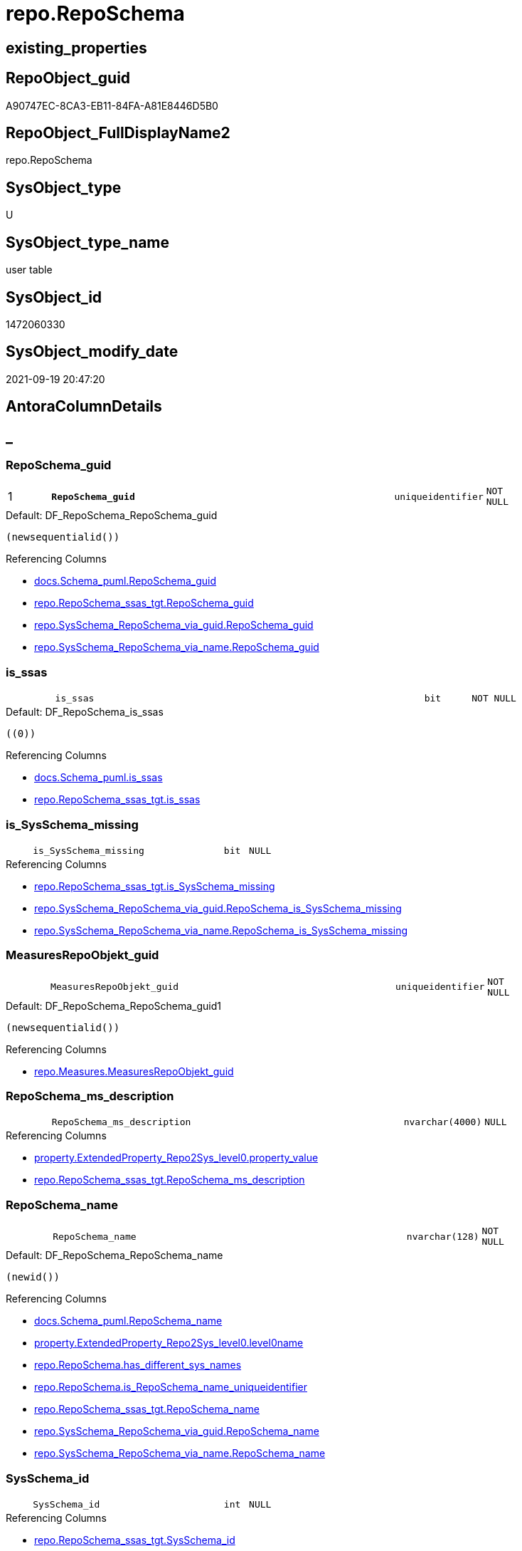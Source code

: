 // tag::HeaderFullDisplayName[]
= repo.RepoSchema
// end::HeaderFullDisplayName[]

== existing_properties

// tag::existing_properties[]
:ExistsProperty--antorareferencedlist:
:ExistsProperty--antorareferencinglist:
:ExistsProperty--is_repo_managed:
:ExistsProperty--is_ssas:
:ExistsProperty--pk_index_guid:
:ExistsProperty--pk_indexpatterncolumndatatype:
:ExistsProperty--pk_indexpatterncolumnname:
:ExistsProperty--referencedobjectlist:
:ExistsProperty--FK:
:ExistsProperty--AntoraIndexList:
:ExistsProperty--Columns:
// end::existing_properties[]

== RepoObject_guid

// tag::RepoObject_guid[]
A90747EC-8CA3-EB11-84FA-A81E8446D5B0
// end::RepoObject_guid[]

== RepoObject_FullDisplayName2

// tag::RepoObject_FullDisplayName2[]
repo.RepoSchema
// end::RepoObject_FullDisplayName2[]

== SysObject_type

// tag::SysObject_type[]
U 
// end::SysObject_type[]

== SysObject_type_name

// tag::SysObject_type_name[]
user table
// end::SysObject_type_name[]

== SysObject_id

// tag::SysObject_id[]
1472060330
// end::SysObject_id[]

== SysObject_modify_date

// tag::SysObject_modify_date[]
2021-09-19 20:47:20
// end::SysObject_modify_date[]

== AntoraColumnDetails

// tag::AntoraColumnDetails[]
[discrete]
== _


[#column-reposchemaunderlineguid]
=== RepoSchema_guid

[cols="d,8m,m,m,m,d"]
|===
|1
|*RepoSchema_guid*
|uniqueidentifier
|NOT NULL
|
|
|===

.Default: DF_RepoSchema_RepoSchema_guid
....
(newsequentialid())
....

.Referencing Columns
--
* xref:docs.schema_puml.adoc#column-reposchemaunderlineguid[+docs.Schema_puml.RepoSchema_guid+]
* xref:repo.reposchema_ssas_tgt.adoc#column-reposchemaunderlineguid[+repo.RepoSchema_ssas_tgt.RepoSchema_guid+]
* xref:repo.sysschema_reposchema_via_guid.adoc#column-reposchemaunderlineguid[+repo.SysSchema_RepoSchema_via_guid.RepoSchema_guid+]
* xref:repo.sysschema_reposchema_via_name.adoc#column-reposchemaunderlineguid[+repo.SysSchema_RepoSchema_via_name.RepoSchema_guid+]
--


[#column-isunderlinessas]
=== is_ssas

[cols="d,8m,m,m,m,d"]
|===
|
|is_ssas
|bit
|NOT NULL
|
|
|===

.Default: DF_RepoSchema_is_ssas
....
((0))
....

.Referencing Columns
--
* xref:docs.schema_puml.adoc#column-isunderlinessas[+docs.Schema_puml.is_ssas+]
* xref:repo.reposchema_ssas_tgt.adoc#column-isunderlinessas[+repo.RepoSchema_ssas_tgt.is_ssas+]
--


[#column-isunderlinesysschemaunderlinemissing]
=== is_SysSchema_missing

[cols="d,8m,m,m,m,d"]
|===
|
|is_SysSchema_missing
|bit
|NULL
|
|
|===

.Referencing Columns
--
* xref:repo.reposchema_ssas_tgt.adoc#column-isunderlinesysschemaunderlinemissing[+repo.RepoSchema_ssas_tgt.is_SysSchema_missing+]
* xref:repo.sysschema_reposchema_via_guid.adoc#column-reposchemaunderlineisunderlinesysschemaunderlinemissing[+repo.SysSchema_RepoSchema_via_guid.RepoSchema_is_SysSchema_missing+]
* xref:repo.sysschema_reposchema_via_name.adoc#column-reposchemaunderlineisunderlinesysschemaunderlinemissing[+repo.SysSchema_RepoSchema_via_name.RepoSchema_is_SysSchema_missing+]
--


[#column-measuresrepoobjektunderlineguid]
=== MeasuresRepoObjekt_guid

[cols="d,8m,m,m,m,d"]
|===
|
|MeasuresRepoObjekt_guid
|uniqueidentifier
|NOT NULL
|
|
|===

.Default: DF_RepoSchema_RepoSchema_guid1
....
(newsequentialid())
....

.Referencing Columns
--
* xref:repo.measures.adoc#column-measuresrepoobjektunderlineguid[+repo.Measures.MeasuresRepoObjekt_guid+]
--


[#column-reposchemaunderlinemsunderlinedescription]
=== RepoSchema_ms_description

[cols="d,8m,m,m,m,d"]
|===
|
|RepoSchema_ms_description
|nvarchar(4000)
|NULL
|
|
|===

.Referencing Columns
--
* xref:property.extendedproperty_repo2sys_level0.adoc#column-propertyunderlinevalue[+property.ExtendedProperty_Repo2Sys_level0.property_value+]
* xref:repo.reposchema_ssas_tgt.adoc#column-reposchemaunderlinemsunderlinedescription[+repo.RepoSchema_ssas_tgt.RepoSchema_ms_description+]
--


[#column-reposchemaunderlinename]
=== RepoSchema_name

[cols="d,8m,m,m,m,d"]
|===
|
|RepoSchema_name
|nvarchar(128)
|NOT NULL
|
|
|===

.Default: DF_RepoSchema_RepoSchema_name
....
(newid())
....

.Referencing Columns
--
* xref:docs.schema_puml.adoc#column-reposchemaunderlinename[+docs.Schema_puml.RepoSchema_name+]
* xref:property.extendedproperty_repo2sys_level0.adoc#column-level0name[+property.ExtendedProperty_Repo2Sys_level0.level0name+]
* xref:repo.reposchema.adoc#column-hasunderlinedifferentunderlinesysunderlinenames[+repo.RepoSchema.has_different_sys_names+]
* xref:repo.reposchema.adoc#column-isunderlinereposchemaunderlinenameunderlineuniqueidentifier[+repo.RepoSchema.is_RepoSchema_name_uniqueidentifier+]
* xref:repo.reposchema_ssas_tgt.adoc#column-reposchemaunderlinename[+repo.RepoSchema_ssas_tgt.RepoSchema_name+]
* xref:repo.sysschema_reposchema_via_guid.adoc#column-reposchemaunderlinename[+repo.SysSchema_RepoSchema_via_guid.RepoSchema_name+]
* xref:repo.sysschema_reposchema_via_name.adoc#column-reposchemaunderlinename[+repo.SysSchema_RepoSchema_via_name.RepoSchema_name+]
--


[#column-sysschemaunderlineid]
=== SysSchema_id

[cols="d,8m,m,m,m,d"]
|===
|
|SysSchema_id
|int
|NULL
|
|
|===

.Referencing Columns
--
* xref:repo.reposchema_ssas_tgt.adoc#column-sysschemaunderlineid[+repo.RepoSchema_ssas_tgt.SysSchema_id+]
* xref:repo.sysschema_reposchema_via_guid.adoc#column-reposchemaunderlinesysschemaunderlineid[+repo.SysSchema_RepoSchema_via_guid.RepoSchema_SysSchema_id+]
* xref:repo.sysschema_reposchema_via_name.adoc#column-reposchemaunderlinesysschemaunderlineid[+repo.SysSchema_RepoSchema_via_name.RepoSchema_SysSchema_id+]
--


[#column-sysschemaunderlinename]
=== SysSchema_name

[cols="d,8m,m,m,m,d"]
|===
|
|SysSchema_name
|nvarchar(128)
|NOT NULL
|
|
|===

.Default: DF_RepoSchema_SysSchema_name
....
(newid())
....

.Referencing Columns
--
* xref:repo.reposchema.adoc#column-hasunderlinedifferentunderlinesysunderlinenames[+repo.RepoSchema.has_different_sys_names+]
* xref:repo.reposchema.adoc#column-isunderlinesysschemaunderlinenameunderlineuniqueidentifier[+repo.RepoSchema.is_SysSchema_name_uniqueidentifier+]
* xref:repo.reposchema_ssas_tgt.adoc#column-sysschemaunderlinename[+repo.RepoSchema_ssas_tgt.SysSchema_name+]
* xref:repo.sysschema_reposchema_via_guid.adoc#column-reposchemaunderlinesysschemaunderlinename[+repo.SysSchema_RepoSchema_via_guid.RepoSchema_SysSchema_name+]
* xref:repo.sysschema_reposchema_via_name.adoc#column-reposchemaunderlinesysschemaunderlinename[+repo.SysSchema_RepoSchema_via_name.RepoSchema_SysSchema_name+]
--


[#column-hasunderlinedifferentunderlinesysunderlinenames]
=== has_different_sys_names

[cols="d,8m,m,m,m,d"]
|===
|
|has_different_sys_names
|bit
|NULL
|
|Calc
|===

.Description
--
(CONVERT([bit],case when [RepoSchema_name]<>[SysSchema_name] then (1) else (0) end))
--
{empty} +

.Definition
....
(CONVERT([bit],case when [RepoSchema_name]<>[SysSchema_name] then (1) else (0) end))
....

.Referenced Columns
--
* xref:repo.reposchema.adoc#column-reposchemaunderlinename[+repo.RepoSchema.RepoSchema_name+]
* xref:repo.reposchema.adoc#column-sysschemaunderlinename[+repo.RepoSchema.SysSchema_name+]
--

.Referencing Columns
--
* xref:repo.reposchema_ssas_tgt.adoc#column-hasunderlinedifferentunderlinesysunderlinenames[+repo.RepoSchema_ssas_tgt.has_different_sys_names+]
--


[#column-isunderlinereposchemaunderlinenameunderlineuniqueidentifier]
=== is_RepoSchema_name_uniqueidentifier

[cols="d,8m,m,m,m,d"]
|===
|
|is_RepoSchema_name_uniqueidentifier
|int
|NOT NULL
|
|Persisted
|===

.Description
--
(case when TRY_CAST([RepoSchema_name] AS [uniqueidentifier]) IS NULL then (0) else (1) end)
--
{empty} +

.Definition (PERSISTED)
....
(case when TRY_CAST([RepoSchema_name] AS [uniqueidentifier]) IS NULL then (0) else (1) end)
....

.Referenced Columns
--
* xref:repo.reposchema.adoc#column-reposchemaunderlinename[+repo.RepoSchema.RepoSchema_name+]
--

.Referencing Columns
--
* xref:repo.reposchema_ssas_tgt.adoc#column-isunderlinereposchemaunderlinenameunderlineuniqueidentifier[+repo.RepoSchema_ssas_tgt.is_RepoSchema_name_uniqueidentifier+]
* xref:repo.sysschema_reposchema_via_guid.adoc#column-isunderlinereposchemaunderlinenameunderlineuniqueidentifier[+repo.SysSchema_RepoSchema_via_guid.is_RepoSchema_name_uniqueidentifier+]
* xref:repo.sysschema_reposchema_via_name.adoc#column-isunderlinereposchemaunderlinenameunderlineuniqueidentifier[+repo.SysSchema_RepoSchema_via_name.is_RepoSchema_name_uniqueidentifier+]
--


[#column-isunderlinesysschemaunderlinenameunderlineuniqueidentifier]
=== is_SysSchema_name_uniqueidentifier

[cols="d,8m,m,m,m,d"]
|===
|
|is_SysSchema_name_uniqueidentifier
|int
|NOT NULL
|
|Persisted
|===

.Description
--
(case when TRY_CAST([SysSchema_name] AS [uniqueidentifier]) IS NULL then (0) else (1) end)
--
{empty} +

.Definition (PERSISTED)
....
(case when TRY_CAST([SysSchema_name] AS [uniqueidentifier]) IS NULL then (0) else (1) end)
....

.Referenced Columns
--
* xref:repo.reposchema.adoc#column-sysschemaunderlinename[+repo.RepoSchema.SysSchema_name+]
--

.Referencing Columns
--
* xref:repo.reposchema_ssas_tgt.adoc#column-isunderlinesysschemaunderlinenameunderlineuniqueidentifier[+repo.RepoSchema_ssas_tgt.is_SysSchema_name_uniqueidentifier+]
* xref:repo.sysschema_reposchema_via_guid.adoc#column-isunderlinesysschemaunderlinenameunderlineuniqueidentifier[+repo.SysSchema_RepoSchema_via_guid.is_SysSchema_name_uniqueidentifier+]
* xref:repo.sysschema_reposchema_via_name.adoc#column-isunderlinesysschemaunderlinenameunderlineuniqueidentifier[+repo.SysSchema_RepoSchema_via_name.is_SysSchema_name_uniqueidentifier+]
--


[#column-measuresrepoobjektunderlinename]
=== MeasuresRepoObjekt_name

[cols="d,8m,m,m,m,d"]
|===
|
|MeasuresRepoObjekt_name
|varchar(9)
|NOT NULL
|
|Persisted
|===

.Definition (PERSISTED)
....
('_measures')
....

.Referencing Columns
--
* xref:repo.measures.adoc#column-measuresrepoobjektunderlinename[+repo.Measures.MeasuresRepoObjekt_name+]
--


// end::AntoraColumnDetails[]

== AntoraPkColumnTableRows

// tag::AntoraPkColumnTableRows[]
|1
|*<<column-reposchemaunderlineguid>>*
|uniqueidentifier
|NOT NULL
|
|












// end::AntoraPkColumnTableRows[]

== AntoraNonPkColumnTableRows

// tag::AntoraNonPkColumnTableRows[]

|
|<<column-isunderlinessas>>
|bit
|NOT NULL
|
|

|
|<<column-isunderlinesysschemaunderlinemissing>>
|bit
|NULL
|
|

|
|<<column-measuresrepoobjektunderlineguid>>
|uniqueidentifier
|NOT NULL
|
|

|
|<<column-reposchemaunderlinemsunderlinedescription>>
|nvarchar(4000)
|NULL
|
|

|
|<<column-reposchemaunderlinename>>
|nvarchar(128)
|NOT NULL
|
|

|
|<<column-sysschemaunderlineid>>
|int
|NULL
|
|

|
|<<column-sysschemaunderlinename>>
|nvarchar(128)
|NOT NULL
|
|

|
|<<column-hasunderlinedifferentunderlinesysunderlinenames>>
|bit
|NULL
|
|Calc

|
|<<column-isunderlinereposchemaunderlinenameunderlineuniqueidentifier>>
|int
|NOT NULL
|
|Persisted

|
|<<column-isunderlinesysschemaunderlinenameunderlineuniqueidentifier>>
|int
|NOT NULL
|
|Persisted

|
|<<column-measuresrepoobjektunderlinename>>
|varchar(9)
|NOT NULL
|
|Persisted

// end::AntoraNonPkColumnTableRows[]

== AntoraIndexList

// tag::AntoraIndexList[]

[#index-pkunderlinereposchema]
=== PK_RepoSchema

* IndexSemanticGroup: xref:other/indexsemanticgroup.adoc#startbnoblankgroupendb[no_group]
+
--
* <<column-RepoSchema_guid>>; uniqueidentifier
--
* PK, Unique, Real: 1, 1, 1


[#index-ukunderlinereposchema]
=== UK_RepoSchema

* IndexSemanticGroup: xref:other/indexsemanticgroup.adoc#startbnoblankgroupendb[no_group]
+
--
* <<column-RepoSchema_name>>; nvarchar(128)
--
* PK, Unique, Real: 0, 1, 1

// end::AntoraIndexList[]

== AntoraMeasureDetails

// tag::AntoraMeasureDetails[]

// end::AntoraMeasureDetails[]

== AntoraParameterList

// tag::AntoraParameterList[]

// end::AntoraParameterList[]

== AntoraXrefCulturesList

// tag::AntoraXrefCulturesList[]
* xref:dhw:sqldb:repo.reposchema.adoc[] - 
// end::AntoraXrefCulturesList[]

== cultures_count

// tag::cultures_count[]
1
// end::cultures_count[]

== Other tags

source: property.RepoObjectProperty_cross As rop_cross


=== additional_reference_csv

// tag::additional_reference_csv[]

// end::additional_reference_csv[]


=== AdocUspSteps

// tag::adocuspsteps[]

// end::adocuspsteps[]


=== AntoraReferencedList

// tag::antorareferencedlist[]
* xref:repo.reposchema_ssas_tgt.adoc[]
// end::antorareferencedlist[]


=== AntoraReferencingList

// tag::antorareferencinglist[]
* xref:docs.antoranavlistpage_by_schema.adoc[]
* xref:docs.schema_puml.adoc[]
* xref:docs.unit_1_union.adoc[]
* xref:property.extendedproperty_repo2sys_level0.adoc[]
* xref:property.usp_reposchemaproperty_set.adoc[]
* xref:property.usp_sync_extendedproperties_sys2repo_insertupdate.adoc[]
* xref:repo.measures.adoc[]
* xref:repo.repoobject_ssas_src.adoc[]
* xref:repo.reposchema_ssas_tgt.adoc[]
* xref:repo.sysschema_reposchema_via_guid.adoc[]
* xref:repo.sysschema_reposchema_via_name.adoc[]
* xref:repo.usp_sync_guid_reposchema.adoc[]
// end::antorareferencinglist[]


=== Description

// tag::description[]

// end::description[]


=== ExampleUsage

// tag::exampleusage[]

// end::exampleusage[]


=== exampleUsage_2

// tag::exampleusage_2[]

// end::exampleusage_2[]


=== exampleUsage_3

// tag::exampleusage_3[]

// end::exampleusage_3[]


=== exampleUsage_4

// tag::exampleusage_4[]

// end::exampleusage_4[]


=== exampleUsage_5

// tag::exampleusage_5[]

// end::exampleusage_5[]


=== exampleWrong_Usage

// tag::examplewrong_usage[]

// end::examplewrong_usage[]


=== has_execution_plan_issue

// tag::has_execution_plan_issue[]

// end::has_execution_plan_issue[]


=== has_get_referenced_issue

// tag::has_get_referenced_issue[]

// end::has_get_referenced_issue[]


=== has_history

// tag::has_history[]

// end::has_history[]


=== has_history_columns

// tag::has_history_columns[]

// end::has_history_columns[]


=== InheritanceType

// tag::inheritancetype[]

// end::inheritancetype[]


=== is_persistence

// tag::is_persistence[]

// end::is_persistence[]


=== is_persistence_check_duplicate_per_pk

// tag::is_persistence_check_duplicate_per_pk[]

// end::is_persistence_check_duplicate_per_pk[]


=== is_persistence_check_for_empty_source

// tag::is_persistence_check_for_empty_source[]

// end::is_persistence_check_for_empty_source[]


=== is_persistence_delete_changed

// tag::is_persistence_delete_changed[]

// end::is_persistence_delete_changed[]


=== is_persistence_delete_missing

// tag::is_persistence_delete_missing[]

// end::is_persistence_delete_missing[]


=== is_persistence_insert

// tag::is_persistence_insert[]

// end::is_persistence_insert[]


=== is_persistence_truncate

// tag::is_persistence_truncate[]

// end::is_persistence_truncate[]


=== is_persistence_update_changed

// tag::is_persistence_update_changed[]

// end::is_persistence_update_changed[]


=== is_repo_managed

// tag::is_repo_managed[]
0
// end::is_repo_managed[]


=== is_ssas

// tag::is_ssas[]
0
// end::is_ssas[]


=== microsoft_database_tools_support

// tag::microsoft_database_tools_support[]

// end::microsoft_database_tools_support[]


=== MS_Description

// tag::ms_description[]

// end::ms_description[]


=== persistence_source_RepoObject_fullname

// tag::persistence_source_repoobject_fullname[]

// end::persistence_source_repoobject_fullname[]


=== persistence_source_RepoObject_fullname2

// tag::persistence_source_repoobject_fullname2[]

// end::persistence_source_repoobject_fullname2[]


=== persistence_source_RepoObject_guid

// tag::persistence_source_repoobject_guid[]

// end::persistence_source_repoobject_guid[]


=== persistence_source_RepoObject_xref

// tag::persistence_source_repoobject_xref[]

// end::persistence_source_repoobject_xref[]


=== pk_index_guid

// tag::pk_index_guid[]
AA0747EC-8CA3-EB11-84FA-A81E8446D5B0
// end::pk_index_guid[]


=== pk_IndexPatternColumnDatatype

// tag::pk_indexpatterncolumndatatype[]
uniqueidentifier
// end::pk_indexpatterncolumndatatype[]


=== pk_IndexPatternColumnName

// tag::pk_indexpatterncolumnname[]
RepoSchema_guid
// end::pk_indexpatterncolumnname[]


=== pk_IndexSemanticGroup

// tag::pk_indexsemanticgroup[]

// end::pk_indexsemanticgroup[]


=== ReferencedObjectList

// tag::referencedobjectlist[]
* [repo].[RepoSchema_ssas_tgt]
// end::referencedobjectlist[]


=== usp_persistence_RepoObject_guid

// tag::usp_persistence_repoobject_guid[]

// end::usp_persistence_repoobject_guid[]


=== UspExamples

// tag::uspexamples[]

// end::uspexamples[]


=== uspgenerator_usp_id

// tag::uspgenerator_usp_id[]

// end::uspgenerator_usp_id[]


=== UspParameters

// tag::uspparameters[]

// end::uspparameters[]

== Boolean Attributes

source: property.RepoObjectProperty WHERE property_int = 1

// tag::boolean_attributes[]

// end::boolean_attributes[]

== sql_modules_definition

// tag::sql_modules_definition[]
[%collapsible]
=======
[source,sql,numbered]
----

----
=======
// end::sql_modules_definition[]


